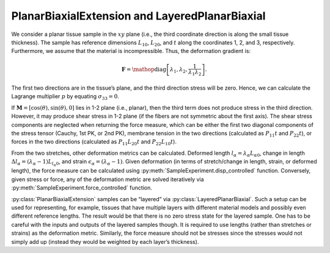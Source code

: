 ===============================================
PlanarBiaxialExtension and LayeredPlanarBiaxial
===============================================

.. figure:: biax.svg
   :alt:
   :width: 50.0%
   :align: center

We consider a planar tissue sample in the :math:`xy` plane (i.e., the
third coordinate direction is along the small tissue thickness). The
sample has reference dimensions :math:`L_{10}`, :math:`L_{20}`, and
:math:`t` along the coordinates 1, 2, and 3, respectively. Furthermore,
we assume that the material is incompressible. Thus, the deformation
gradient is:

.. math:: \mathbf{F} = \mathop{\mathrm{diag}}\left[\lambda_1,\lambda_2,\frac{1}{\lambda_1\lambda_2}\right].

The first two directions are in the tissue’s plane, and the third
direction stress will be zero. Hence, we can calculate the Lagrange 
multiplier :math:`p` by equating :math:`\sigma_{33}=0`.

If :math:`\boldsymbol{M}=\left[\cos(\theta),\sin(\theta),0 \right]` lies
in 1-2 plane (i.e., planar), then the third term does not
produce stress in the third direction. However, it may produce shear
stress in 1-2 plane (if the fibers are not symmetric about the
first axis). The shear stress components are neglected when returning
the force measure, which can be either the first two diagonal components
of the stress tensor (Cauchy, 1st PK, or 2nd PK), membrane tension in
the two directions (calculated as :math:`P_{11}t` and :math:`P_{22}t`),
or forces in the two directions (calculated as :math:`P_{11}L_{20}t` and
:math:`P_{22}L_{10}t`).

From the two stretches, other deformation metrics can be calculated.
Deformed length :math:`l_\alpha=\lambda_\alpha L_{\alpha0}`, change in
length :math:`\Delta l_\alpha = (\lambda_\alpha-1)L_{l_\alpha 0}`, and
strain :math:`\epsilon_\alpha = (\lambda_\alpha-1)`. Given deformation
(in terms of stretch/change in length, strain, or deformed length), the
force measure can be calculated using :py:meth:`SampleExperiment.disp_controlled` function.
Conversely, given stress or force, any of the deformation metric are
solved iteratively via :py:meth:`SampleExperiment.force_controlled` function.

:py:class:`PlanarBiaxialExtension` samples can be “layered” via
:py:class:`LayeredPlanarBiaxial`. Such a setup can be used for representing, for
example, tissues that have multiple layers with different material
models and possibly even different reference lengths. The result would
be that there is no zero stress state for the layered sample. One has to
be careful with the inputs and outputs of the layered samples though. It
is required to use lengths (rather than stretches or strains) as the
deformation metric. Similarly, the force measure should not be stresses
since the stresses would not simply add up (instead they would be
weighted by each layer’s thickness).
